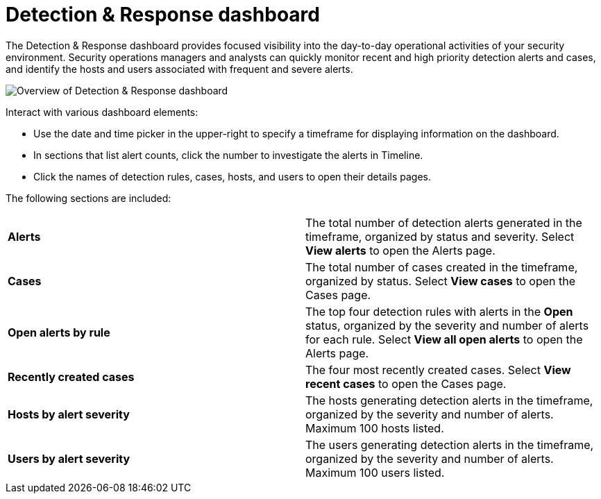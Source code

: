 [[detection-response-dashboard]]
= Detection & Response dashboard

The Detection & Response dashboard provides focused visibility into the day-to-day operational activities of your security environment. Security operations managers and analysts can quickly monitor recent and high priority detection alerts and cases, and identify the hosts and users associated with frequent and severe alerts.

[role="screenshot"]
image::detections/images/detection-response-dashboard.png[Overview of Detection & Response dashboard]

Interact with various dashboard elements:

* Use the date and time picker in the upper-right to specify a timeframe for displaying information on the dashboard. 

* In sections that list alert counts, click the number to investigate the alerts in Timeline.

* Click the names of detection rules, cases, hosts, and users to open their details pages.

The following sections are included:

[width="100%",cols="s,"]
|==============================================

|Alerts
|The total number of detection alerts generated in the timeframe, organized by status and severity. Select *View alerts* to open the Alerts page.

|Cases
|The total number of cases created in the timeframe, organized by status. Select *View cases* to open the Cases page.

|Open alerts by rule
|The top four detection rules with alerts in the *Open* status, organized by the severity and number of alerts for each rule. Select *View all open alerts* to open the Alerts page.

|Recently created cases
|The four most recently created cases. Select *View recent cases* to open the Cases page.

|Hosts by alert severity
|The hosts generating detection alerts in the timeframe, organized by the severity and number of alerts. Maximum 100 hosts listed.

|Users by alert severity
|The users generating detection alerts in the timeframe, organized by the severity and number of alerts. Maximum 100 users listed.

|==============================================
